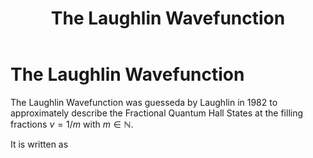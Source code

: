 :PROPERTIES:
:ID:       fff6c214-ce92-4f4f-be7f-71eb21efff79
:mtime:    20210701195443
:ctime:    20210311182300
:END:
#+title: The Laughlin Wavefunction
#+filetags: FQHE

* The Laughlin Wavefunction

The Laughlin Wavefunction was guesseda by Laughlin in 1982 to approximately describe the Fractional Quantum Hall States at the filling fractions $\nu=1/m$ with $m\in\mathbb{N}$.

It is written as
\begin{equation}
    \psi(z_i)=\prod_{i<q}(z_i-z_j)^m e^{\sum_{i=1}^n \abs{z_i}/4l_B^2}
    \label{eq:LWF}
\end{equation}
